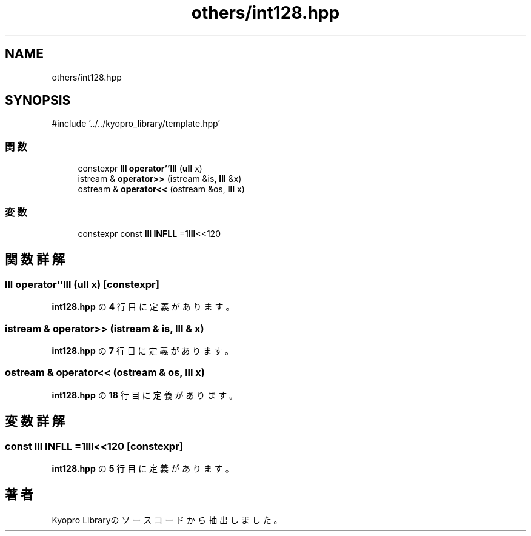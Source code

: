 .TH "others/int128.hpp" 3 "Kyopro Library" \" -*- nroff -*-
.ad l
.nh
.SH NAME
others/int128.hpp
.SH SYNOPSIS
.br
.PP
\fR#include '\&.\&./\&.\&./kyopro_library/template\&.hpp'\fP
.br

.SS "関数"

.in +1c
.ti -1c
.RI "constexpr \fBlll\fP \fBoperator''lll\fP (\fBull\fP x)"
.br
.ti -1c
.RI "istream & \fBoperator>>\fP (istream &is, \fBlll\fP &x)"
.br
.ti -1c
.RI "ostream & \fBoperator<<\fP (ostream &os, \fBlll\fP x)"
.br
.in -1c
.SS "変数"

.in +1c
.ti -1c
.RI "constexpr const \fBlll\fP \fBINFLL\fP =1\fBlll\fP<<120"
.br
.in -1c
.SH "関数詳解"
.PP 
.SS "\fBlll\fP operator''lll (\fBull\fP x)\fR [constexpr]\fP"

.PP
 \fBint128\&.hpp\fP の \fB4\fP 行目に定義があります。
.SS "istream & operator>> (istream & is, \fBlll\fP & x)"

.PP
 \fBint128\&.hpp\fP の \fB7\fP 行目に定義があります。
.SS "ostream & operator<< (ostream & os, \fBlll\fP x)"

.PP
 \fBint128\&.hpp\fP の \fB18\fP 行目に定義があります。
.SH "変数詳解"
.PP 
.SS "const \fBlll\fP INFLL =1\fBlll\fP<<120\fR [constexpr]\fP"

.PP
 \fBint128\&.hpp\fP の \fB5\fP 行目に定義があります。
.SH "著者"
.PP 
 Kyopro Libraryのソースコードから抽出しました。
